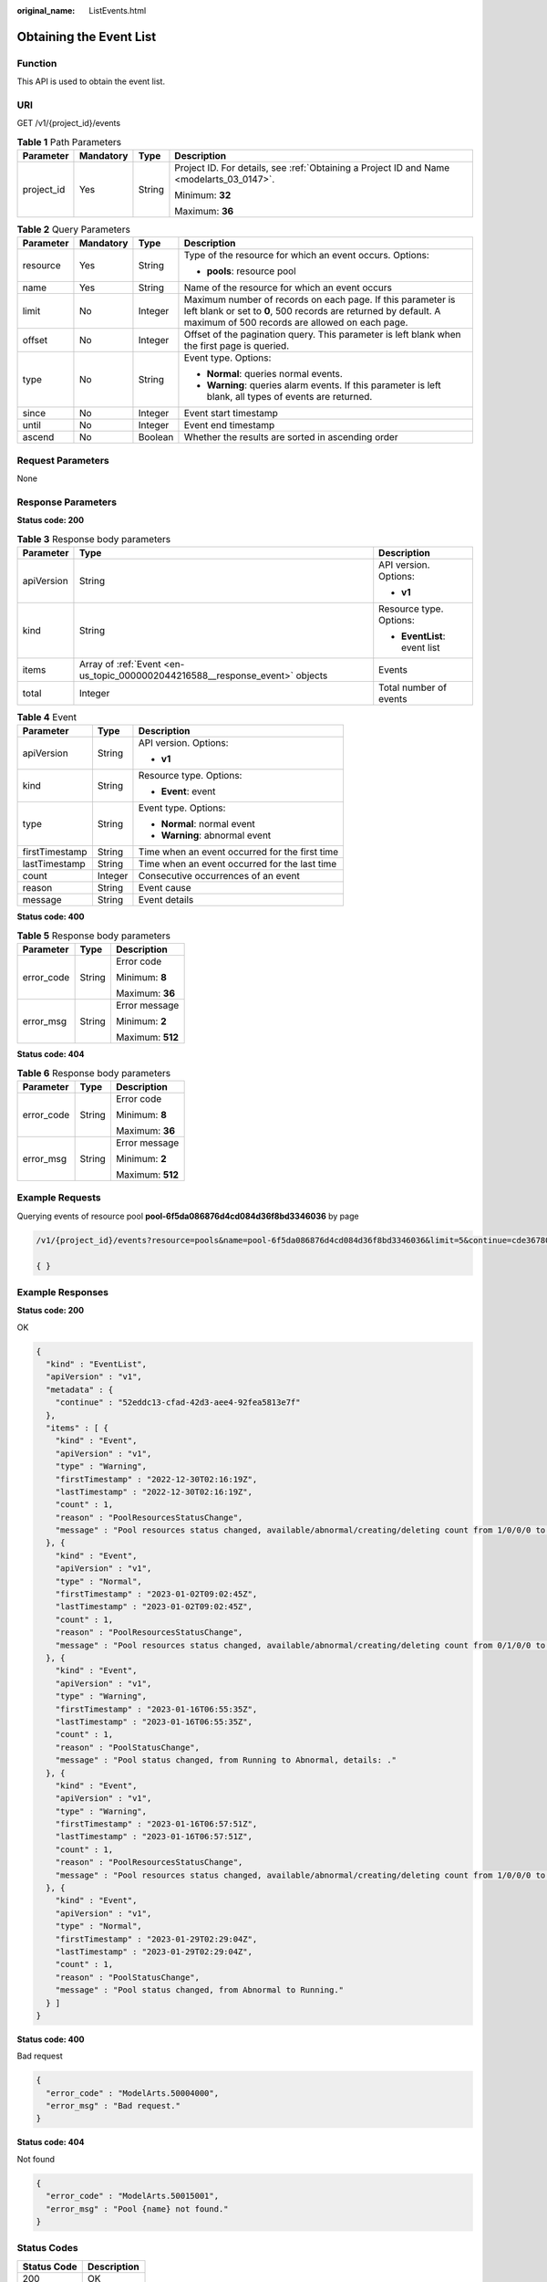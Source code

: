 :original_name: ListEvents.html

.. _ListEvents:

Obtaining the Event List
========================

Function
--------

This API is used to obtain the event list.

URI
---

GET /v1/{project_id}/events

.. table:: **Table 1** Path Parameters

   +-----------------+-----------------+-----------------+------------------------------------------------------------------------------------------+
   | Parameter       | Mandatory       | Type            | Description                                                                              |
   +=================+=================+=================+==========================================================================================+
   | project_id      | Yes             | String          | Project ID. For details, see :ref:`Obtaining a Project ID and Name <modelarts_03_0147>`. |
   |                 |                 |                 |                                                                                          |
   |                 |                 |                 | Minimum: **32**                                                                          |
   |                 |                 |                 |                                                                                          |
   |                 |                 |                 | Maximum: **36**                                                                          |
   +-----------------+-----------------+-----------------+------------------------------------------------------------------------------------------+

.. table:: **Table 2** Query Parameters

   +-----------------+-----------------+-----------------+----------------------------------------------------------------------------------------------------------------------------------------------------------------------------------+
   | Parameter       | Mandatory       | Type            | Description                                                                                                                                                                      |
   +=================+=================+=================+==================================================================================================================================================================================+
   | resource        | Yes             | String          | Type of the resource for which an event occurs. Options:                                                                                                                         |
   |                 |                 |                 |                                                                                                                                                                                  |
   |                 |                 |                 | -  **pools**: resource pool                                                                                                                                                      |
   +-----------------+-----------------+-----------------+----------------------------------------------------------------------------------------------------------------------------------------------------------------------------------+
   | name            | Yes             | String          | Name of the resource for which an event occurs                                                                                                                                   |
   +-----------------+-----------------+-----------------+----------------------------------------------------------------------------------------------------------------------------------------------------------------------------------+
   | limit           | No              | Integer         | Maximum number of records on each page. If this parameter is left blank or set to **0**, 500 records are returned by default. A maximum of 500 records are allowed on each page. |
   +-----------------+-----------------+-----------------+----------------------------------------------------------------------------------------------------------------------------------------------------------------------------------+
   | offset          | No              | Integer         | Offset of the pagination query. This parameter is left blank when the first page is queried.                                                                                     |
   +-----------------+-----------------+-----------------+----------------------------------------------------------------------------------------------------------------------------------------------------------------------------------+
   | type            | No              | String          | Event type. Options:                                                                                                                                                             |
   |                 |                 |                 |                                                                                                                                                                                  |
   |                 |                 |                 | -  **Normal**: queries normal events.                                                                                                                                            |
   |                 |                 |                 |                                                                                                                                                                                  |
   |                 |                 |                 | -  **Warning**: queries alarm events. If this parameter is left blank, all types of events are returned.                                                                         |
   +-----------------+-----------------+-----------------+----------------------------------------------------------------------------------------------------------------------------------------------------------------------------------+
   | since           | No              | Integer         | Event start timestamp                                                                                                                                                            |
   +-----------------+-----------------+-----------------+----------------------------------------------------------------------------------------------------------------------------------------------------------------------------------+
   | until           | No              | Integer         | Event end timestamp                                                                                                                                                              |
   +-----------------+-----------------+-----------------+----------------------------------------------------------------------------------------------------------------------------------------------------------------------------------+
   | ascend          | No              | Boolean         | Whether the results are sorted in ascending order                                                                                                                                |
   +-----------------+-----------------+-----------------+----------------------------------------------------------------------------------------------------------------------------------------------------------------------------------+

Request Parameters
------------------

None

Response Parameters
-------------------

**Status code: 200**

.. table:: **Table 3** Response body parameters

   +-----------------------+------------------------------------------------------------------------------+------------------------------+
   | Parameter             | Type                                                                         | Description                  |
   +=======================+==============================================================================+==============================+
   | apiVersion            | String                                                                       | API version. Options:        |
   |                       |                                                                              |                              |
   |                       |                                                                              | -  **v1**                    |
   +-----------------------+------------------------------------------------------------------------------+------------------------------+
   | kind                  | String                                                                       | Resource type. Options:      |
   |                       |                                                                              |                              |
   |                       |                                                                              | -  **EventList**: event list |
   +-----------------------+------------------------------------------------------------------------------+------------------------------+
   | items                 | Array of :ref:`Event <en-us_topic_0000002044216588__response_event>` objects | Events                       |
   +-----------------------+------------------------------------------------------------------------------+------------------------------+
   | total                 | Integer                                                                      | Total number of events       |
   +-----------------------+------------------------------------------------------------------------------+------------------------------+

.. _en-us_topic_0000002044216588__response_event:

.. table:: **Table 4** Event

   +-----------------------+-----------------------+------------------------------------------------+
   | Parameter             | Type                  | Description                                    |
   +=======================+=======================+================================================+
   | apiVersion            | String                | API version. Options:                          |
   |                       |                       |                                                |
   |                       |                       | -  **v1**                                      |
   +-----------------------+-----------------------+------------------------------------------------+
   | kind                  | String                | Resource type. Options:                        |
   |                       |                       |                                                |
   |                       |                       | -  **Event**: event                            |
   +-----------------------+-----------------------+------------------------------------------------+
   | type                  | String                | Event type. Options:                           |
   |                       |                       |                                                |
   |                       |                       | -  **Normal**: normal event                    |
   |                       |                       |                                                |
   |                       |                       | -  **Warning**: abnormal event                 |
   +-----------------------+-----------------------+------------------------------------------------+
   | firstTimestamp        | String                | Time when an event occurred for the first time |
   +-----------------------+-----------------------+------------------------------------------------+
   | lastTimestamp         | String                | Time when an event occurred for the last time  |
   +-----------------------+-----------------------+------------------------------------------------+
   | count                 | Integer               | Consecutive occurrences of an event            |
   +-----------------------+-----------------------+------------------------------------------------+
   | reason                | String                | Event cause                                    |
   +-----------------------+-----------------------+------------------------------------------------+
   | message               | String                | Event details                                  |
   +-----------------------+-----------------------+------------------------------------------------+

**Status code: 400**

.. table:: **Table 5** Response body parameters

   +-----------------------+-----------------------+-----------------------+
   | Parameter             | Type                  | Description           |
   +=======================+=======================+=======================+
   | error_code            | String                | Error code            |
   |                       |                       |                       |
   |                       |                       | Minimum: **8**        |
   |                       |                       |                       |
   |                       |                       | Maximum: **36**       |
   +-----------------------+-----------------------+-----------------------+
   | error_msg             | String                | Error message         |
   |                       |                       |                       |
   |                       |                       | Minimum: **2**        |
   |                       |                       |                       |
   |                       |                       | Maximum: **512**      |
   +-----------------------+-----------------------+-----------------------+

**Status code: 404**

.. table:: **Table 6** Response body parameters

   +-----------------------+-----------------------+-----------------------+
   | Parameter             | Type                  | Description           |
   +=======================+=======================+=======================+
   | error_code            | String                | Error code            |
   |                       |                       |                       |
   |                       |                       | Minimum: **8**        |
   |                       |                       |                       |
   |                       |                       | Maximum: **36**       |
   +-----------------------+-----------------------+-----------------------+
   | error_msg             | String                | Error message         |
   |                       |                       |                       |
   |                       |                       | Minimum: **2**        |
   |                       |                       |                       |
   |                       |                       | Maximum: **512**      |
   +-----------------------+-----------------------+-----------------------+

Example Requests
----------------

Querying events of resource pool **pool-6f5da086876d4cd084d36f8bd3346036** by page

.. code-block::

   /v1/{project_id}/events?resource=pools&name=pool-6f5da086876d4cd084d36f8bd3346036&limit=5&continue=cde36780-1120-4753-bf75-0edb9ebd5a9e

   { }

Example Responses
-----------------

**Status code: 200**

OK

.. code-block::

   {
     "kind" : "EventList",
     "apiVersion" : "v1",
     "metadata" : {
       "continue" : "52eddc13-cfad-42d3-aee4-92fea5813e7f"
     },
     "items" : [ {
       "kind" : "Event",
       "apiVersion" : "v1",
       "type" : "Warning",
       "firstTimestamp" : "2022-12-30T02:16:19Z",
       "lastTimestamp" : "2022-12-30T02:16:19Z",
       "count" : 1,
       "reason" : "PoolResourcesStatusChange",
       "message" : "Pool resources status changed, available/abnormal/creating/deleting count from 1/0/0/0 to 0/1/0/0, timestamp: 1672366579."
     }, {
       "kind" : "Event",
       "apiVersion" : "v1",
       "type" : "Normal",
       "firstTimestamp" : "2023-01-02T09:02:45Z",
       "lastTimestamp" : "2023-01-02T09:02:45Z",
       "count" : 1,
       "reason" : "PoolResourcesStatusChange",
       "message" : "Pool resources status changed, available/abnormal/creating/deleting count from 0/1/0/0 to 1/0/0/0, timestamp: 1672650165."
     }, {
       "kind" : "Event",
       "apiVersion" : "v1",
       "type" : "Warning",
       "firstTimestamp" : "2023-01-16T06:55:35Z",
       "lastTimestamp" : "2023-01-16T06:55:35Z",
       "count" : 1,
       "reason" : "PoolStatusChange",
       "message" : "Pool status changed, from Running to Abnormal, details: ."
     }, {
       "kind" : "Event",
       "apiVersion" : "v1",
       "type" : "Warning",
       "firstTimestamp" : "2023-01-16T06:57:51Z",
       "lastTimestamp" : "2023-01-16T06:57:51Z",
       "count" : 1,
       "reason" : "PoolResourcesStatusChange",
       "message" : "Pool resources status changed, available/abnormal/creating/deleting count from 1/0/0/0 to 0/1/0/0, timestamp: 1673852271."
     }, {
       "kind" : "Event",
       "apiVersion" : "v1",
       "type" : "Normal",
       "firstTimestamp" : "2023-01-29T02:29:04Z",
       "lastTimestamp" : "2023-01-29T02:29:04Z",
       "count" : 1,
       "reason" : "PoolStatusChange",
       "message" : "Pool status changed, from Abnormal to Running."
     } ]
   }

**Status code: 400**

Bad request

.. code-block::

   {
     "error_code" : "ModelArts.50004000",
     "error_msg" : "Bad request."
   }

**Status code: 404**

Not found

.. code-block::

   {
     "error_code" : "ModelArts.50015001",
     "error_msg" : "Pool {name} not found."
   }

Status Codes
------------

=========== ===========
Status Code Description
=========== ===========
200         OK
400         Bad request
404         Not found
=========== ===========

Error Codes
-----------

See :ref:`Error Codes <modelarts_03_0095>`.

